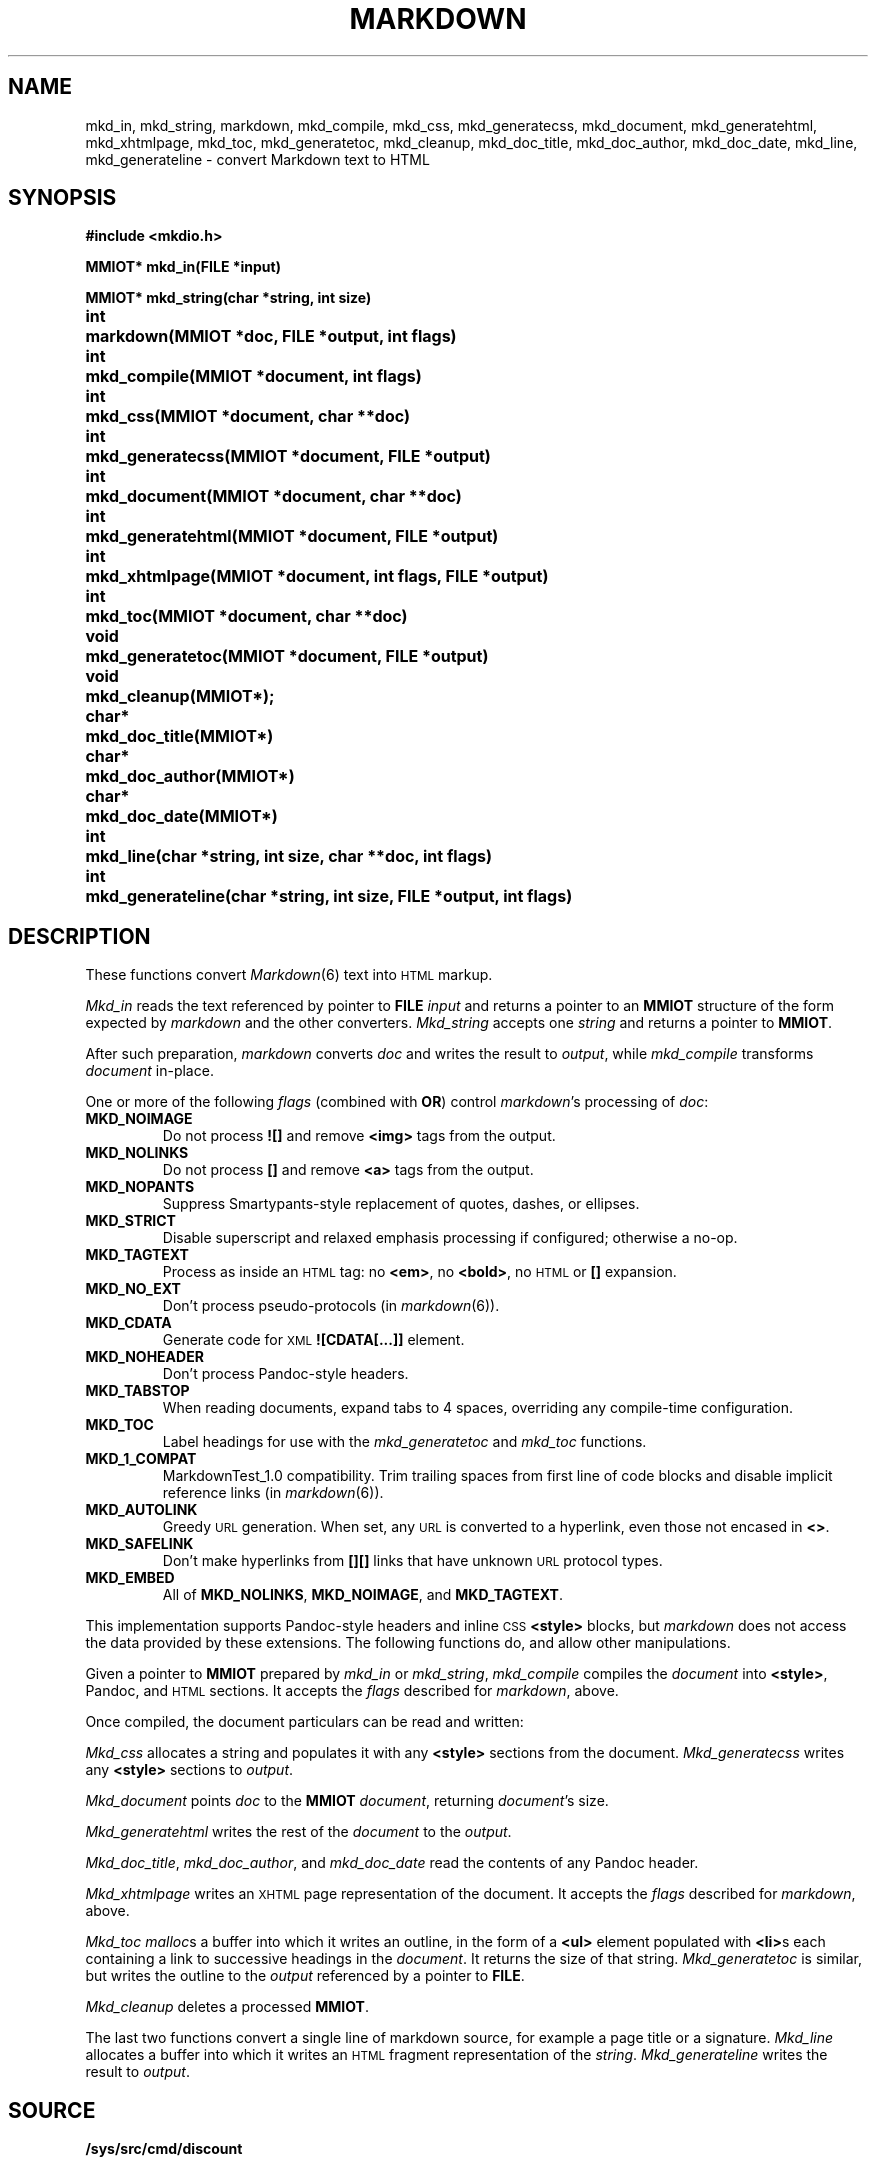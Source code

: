 .TH MARKDOWN 2
.SH NAME
mkd_in, mkd_string, markdown, mkd_compile, mkd_css, mkd_generatecss,
mkd_document, mkd_generatehtml, mkd_xhtmlpage, mkd_toc, mkd_generatetoc,
mkd_cleanup, mkd_doc_title, mkd_doc_author, mkd_doc_date, mkd_line,
mkd_generateline \- convert Markdown text to HTML
.SH SYNOPSIS
.ta \w'MMIOT* 'u
.B #include <mkdio.h>
.PP
.B
MMIOT* mkd_in(FILE *input)
.PP
.B
MMIOT* mkd_string(char *string, int size)
.PP
.B
int	markdown(MMIOT *doc, FILE *output, int flags)
.PP
.B
int	mkd_compile(MMIOT *document, int flags)
.PP
.B
int	mkd_css(MMIOT *document, char **doc)
.PP
.B
int	mkd_generatecss(MMIOT *document, FILE *output)
.PP
.B
int	mkd_document(MMIOT *document, char **doc)
.PP
.B
int	mkd_generatehtml(MMIOT *document, FILE *output)
.PP
.B
int	mkd_xhtmlpage(MMIOT *document, int flags, FILE *output)
.PP
.B
int	mkd_toc(MMIOT *document, char **doc)
.PP
.B
void	mkd_generatetoc(MMIOT *document, FILE *output)
.PP
.B
void	mkd_cleanup(MMIOT*);
.PP
.B
char*	mkd_doc_title(MMIOT*)
.PP
.B
char*	mkd_doc_author(MMIOT*)
.PP
.B
char*	mkd_doc_date(MMIOT*)
.PP
.B
int	mkd_line(char *string, int size, char **doc, int flags)
.PP
.B
int	mkd_generateline(char *string, int size, FILE *output, int flags)
.PD
.PP
.SH DESCRIPTION
These functions convert
.IR Markdown (6)
text into
.SM HTML
markup.
.PP
.I Mkd_in
reads the text referenced by pointer to
.B FILE
.I input
and returns a pointer to an
.B MMIOT
structure of the form expected by
.I markdown
and the other converters.
.I Mkd_string
accepts one
.I string
and returns a pointer to
.BR MMIOT .
.PP
After such preparation,
.I markdown
converts
.I doc
and writes the result to
.IR output ,
while
.I mkd_compile
transforms
.I document
in-place.
.PP
One or more of the following
.I flags
(combined with
.BR OR )
control
.IR markdown 's
processing of
.IR doc :
.TF MKD_NOIMAGE
.TP
.B MKD_NOIMAGE
Do not process
.B ![]
and remove
.B <img>
tags from the output.
.TP
.B MKD_NOLINKS
Do not process
.B []
and remove
.B <a>
tags from the output.
.TP
.B MKD_NOPANTS
Suppress Smartypants-style replacement of quotes, dashes, or ellipses.
.TP
.B MKD_STRICT
Disable superscript and relaxed emphasis processing if configured; otherwise a no-op.
.TP
.B MKD_TAGTEXT
Process as inside an
.SM HTML
tag: no
.BR <em> ,
no
.BR <bold> ,
no
.SM HTML
or
.B []
expansion.
.TP
.B MKD_NO_EXT
Don't process pseudo-protocols (in
.IR markdown (6)).
.TP
.B MKD_CDATA
Generate code for
.SM XML
.B ![CDATA[...]]
element.
.TP
.B MKD_NOHEADER
Don't process Pandoc-style headers.
.TP
.B MKD_TABSTOP
When reading documents, expand tabs to 4 spaces, overriding any compile-time configuration.
.TP
.B MKD_TOC
Label headings for use with the
.I mkd_generatetoc
and
.I mkd_toc
functions.
.TP
.B MKD_1_COMPAT
MarkdownTest_1.0 compatibility. Trim trailing spaces from first line of code blocks and disable implicit reference links (in
.IR markdown (6)).
.TP
.B MKD_AUTOLINK
Greedy
.SM URL
generation. When set, any
.SM URL
is converted to a hyperlink, even those not encased in
.BR <> .
.TP
.B MKD_SAFELINK
Don't make hyperlinks from
.B [][]
links that have unknown
.SM URL
protocol types.
.TP
.B MKD_EMBED
All of
.BR MKD_NOLINKS ,
.BR MKD_NOIMAGE ,
and
.BR MKD_TAGTEXT .
.PD
.PP
This implementation supports
Pandoc-style
headers and inline
.SM CSS
.B <style>
blocks, but
.I markdown
does not access the data provided by these extensions.
The following functions do, and allow other manipulations.
.PP
Given a pointer to
.B MMIOT
prepared by
.I mkd_in
or
.IR mkd_string ,
.I mkd_compile
compiles the
.I document
into
.BR <style> ,
Pandoc, and
.SM HTML
sections. It accepts the
.I flags
described for
.IR markdown ,
above.
.PP
Once compiled, the document particulars can be read and written:
.PP
.I Mkd_css
allocates a string and populates it with any
.B <style>
sections from the document.
.I Mkd_generatecss
writes any
.B <style>
sections to
.IR output .
.PP
.I Mkd_document
points
.I doc
to the
.B MMIOT
.IR document ,
returning
.IR document 's
size.
.PP
.I Mkd_generatehtml
writes the rest of the
.I document
to the
.IR output .
.PP
.IR Mkd_doc_title ,
.IR mkd_doc_author ,
and
.I mkd_doc_date
read the contents of any Pandoc header.
.PP
.I Mkd_xhtmlpage
writes an
.SM XHTML
page representation of the document.
It accepts the
.I flags
described for
.IR markdown ,
above.
.PP
.I Mkd_toc
.IR malloc s
a buffer into which it writes an outline, in the form of a
.B <ul>
element populated with
.BR <li> s
each containing a link to successive headings in the
.IR document .
It returns the size of that string.
.I Mkd_generatetoc
is similar,
but writes the outline to the
.I output
referenced by a pointer to
.BR FILE .
.PP
.I Mkd_cleanup
deletes a processed
.BR MMIOT .
.PP
The last two functions convert a single line of markdown source, for example a page title or a signature.
.I Mkd_line
allocates a buffer into which it writes an
.SM HTML
fragment representation of the
.IR string .
.I Mkd_generateline
writes the result to
.IR output .
.SH SOURCE
.B /sys/src/cmd/discount
.SH SEE ALSO
.IR markdown (1),
.IR markdown (6)
.SH DIAGNOSTICS
The
.I mkd_in
and
.I mkd_string
functions return a pointer to
.B MMIOT
on success, null on failure.
.IR Markdown ,
.IR mkd_compile ,
.IR mkd_style ,
and
.I mkd_generatehtml
return
.B 0
on success,
.B -1
otherwise.
.SH BUGS
Error handling is minimal at best.
.PP
The
.B MMIOT
created by
.I mkd_string
is deleted by the
.I markdown
function.
.PP
This is an
.SM APE
library.

